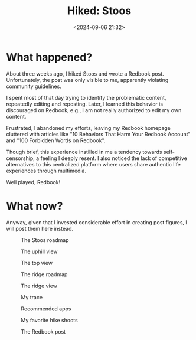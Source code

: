 #+title: Hiked: Stoos
#+date: <2024-09-06 21:32>
#+description: This is an experience post of the Stoos solo hiking.
#+filetags: personal trip stoos

* What happened?

About three weeks ago, I hiked Stoos and wrote a Redbook post.
Unfortunately, the post was only visible to me, apparently violating community guidelines.

I spent most of that day trying to identify the problematic content, repeatedly editing and reposting.
Later, I learned this behavior is discouraged on Redbook, e.g., I am not really authorized to edit my own content.

Frustrated, I abandoned my efforts, leaving my Redbook homepage cluttered with articles like "10 Behaviors That Harm Your Redbook Account" and "100 Forbidden Words on Redbook".

Though brief, this experience instilled in me a tendency towards self-censorship, a feeling I deeply resent.
I also noticed the lack of competitive alternatives to this centralized platform where users share authentic life experiences through multimedia.

Well played, Redbook!

* What now?

Anyway, given that I invested considerable effort in creating post figures, I will post them here instead.

#+CAPTION: The Stoos roadmap
#+ATTR_HTML: :align center
#+ATTR_HTML: :width 600px
[[./static/stoos-2.png]]

#+CAPTION: The uphill view
#+ATTR_HTML: :align center
#+ATTR_HTML: :width 600px
[[./static/stoos-3.png]]

#+CAPTION: The top view
#+ATTR_HTML: :align center
#+ATTR_HTML: :width 600px
[[./static/stoos-4.png]]

#+CAPTION: The ridge roadmap
#+ATTR_HTML: :align center
#+ATTR_HTML: :width 600px
[[./static/stoos-5.png]]

#+CAPTION: The ridge view
#+ATTR_HTML: :align center
#+ATTR_HTML: :width 600px
[[./static/stoos-6.png]]

#+CAPTION: My trace
#+ATTR_HTML: :align center
#+ATTR_HTML: :width 600px
[[./static/stoos-7.png]]

#+CAPTION: Recommended apps
#+ATTR_HTML: :align center
#+ATTR_HTML: :width 500px
[[./static/stoos-8.png]]

#+CAPTION: My favorite hike shoots
#+ATTR_HTML: :align center
#+ATTR_HTML: :width 600px
[[./static/stoos-9.png]]

#+CAPTION: The Redbook post
#+ATTR_HTML: :align center
#+ATTR_HTML: :width 700px
[[./static/stoos-post.png]]

